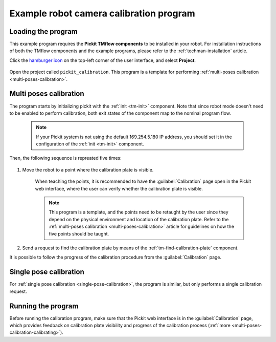 .. _techman-calibration-program:

Example robot camera calibration program
========================================

Loading the program
-------------------

This example program requires the **Pickit TMflow components** to be installed in your robot. For installation instructions of both the TMflow components and the example programs, please refer to the :ref:`techman-installation` article.

Click the `hamburger icon <https://en.wikipedia.org/wiki/Hamburger_button>`__ on the top-left corner of the user interface, and select **Project**.

    .. image:: /assets/images/robot-integrations/techman/tm-installation-left-panel-project.png
       :scale: 50%
       :align: center

Open the project called ``pickit_calibration``. This program is a template for performing :ref:`multi-poses calibration <multi-poses-calibration>`.


Multi poses calibration
-----------------------

The program starts by initializing pickit with the :ref:`init <tm-init>` component.
Note that since robot mode doesn't need to be enabled to perform calibration, both exit states of the component map to the nominal program flow.

  .. note::
    If your Pickit system is not using the default 169.254.5.180 IP address, you should set it in the configuration of the :ref:`init <tm-init>` component.

  .. image:: /assets/images/robot-integrations/techman/tm-calibration-init.png
       :scale: 40%
       :align: center

Then, the following sequence is repreated five times:

  .. image:: /assets/images/robot-integrations/techman/tm-calibration-iteration.png
       :scale: 40%
       :align: center

#. Move the robot to a point where the calibration plate is visible.

    When teaching the points, it is recommended to have the :guilabel:`Calibration` page open in the Pickit web interface, where the user can verify whether the calibration plate is visible.

    .. note::
      This program is a template, and the points need to be retaught by the user since they depend on the physical environment and location of the calibration plate.
      Refer to the :ref:`multi-poses calibration <multi-poses-calibration>` article for guidelines on how the five points should be taught.

#. Send a request to find the calibration plate by means of the :ref:`tm-find-calibration-plate` component.

It is possible to follow the progress of the calibration procedure from the :guilabel:`Calibration` page.

Single pose calibration
-----------------------

For :ref:`single pose calibration <single-pose-calibration>`, the program is similar, but only performs a single calibration request.

Running the program
-------------------

Before running the calibration program, make sure that the Pickit web interface is in the :guilabel:`Calibration` page, which provides feedback on calibration plate visibility and progress of the calibration process (:ref:`more <multi-poses-calibration-calibrating>`).

